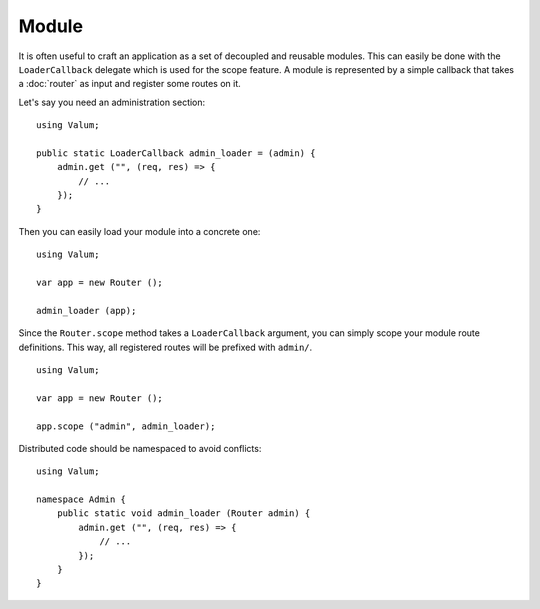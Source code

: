 Module
======

It is often useful to craft an application as a set of decoupled and reusable
modules. This can easily be done with the ``LoaderCallback`` delegate which is
used for the scope feature. A module is represented by a simple callback that
takes a :doc:`router` as input and register some routes on it.

Let's say you need an administration section:

::

    using Valum;

    public static LoaderCallback admin_loader = (admin) {
        admin.get ("", (req, res) => {
            // ...
        });
    }

Then you can easily load your module into a concrete one:

::

    using Valum;

    var app = new Router ();

    admin_loader (app);

Since the ``Router.scope`` method takes a ``LoaderCallback`` argument, you can
simply scope your module route definitions. This way, all registered routes
will be prefixed with ``admin/``.

::

    using Valum;

    var app = new Router ();

    app.scope ("admin", admin_loader);

Distributed code should be namespaced to avoid conflicts:

::

    using Valum;

    namespace Admin {
        public static void admin_loader (Router admin) {
            admin.get ("", (req, res) => {
                // ...
            });
        }
    }
